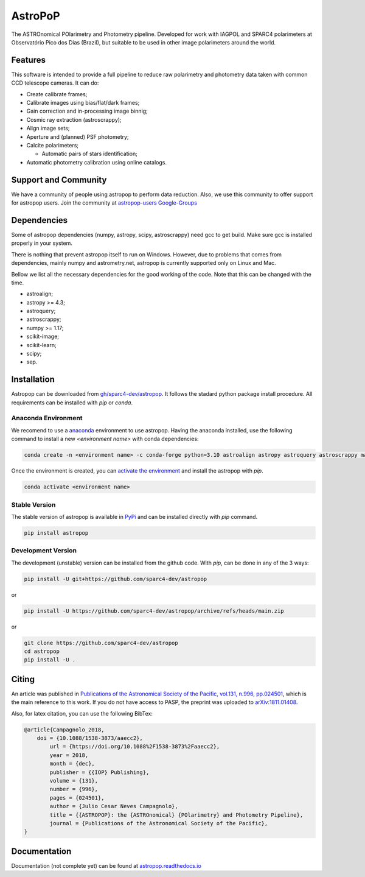 AstroPoP
========

|GHAction Status| |Codecov Status| |RTD Status| |CODACY|

The ASTROnomical POlarimetry and Photometry pipeline. Developed for work with IAGPOL and SPARC4 polarimeters at Observatório Pico dos Dias (Brazil), but suitable to be used in other image polarimeters around the world.

Features
^^^^^^^^

This software is intended to provide a full pipeline to reduce raw polarimetry and photometry data taken with common CCD telescope cameras. It can do:

- Create calibrate frames;

- Calibrate images using bias/flat/dark frames;

- Gain correction and in-processing image binnig;

- Cosmic ray extraction (astroscrappy);

- Align image sets;

- Aperture and (planned) PSF photometry;

- Calcite polarimeters;

  - Automatic pairs of stars identification;

- Automatic photometry calibration using online catalogs.

Support and Community
^^^^^^^^^^^^^^^^^^^^^

We have a community of people using astropop to perform data reduction. Also, we use this community to offer support for astropop users. Join the community at `astropop-users Google-Groups <https://groups.google.com/g/astropop-users>`_

Dependencies
^^^^^^^^^^^^

Some of astropop dependencies (numpy, astropy, scipy, astroscrappy) need gcc to get build. Make sure gcc is installed properly in your system.

There is nothing that prevent astropop itself to run on Windows. However, due to problems that comes from dependencies, mainly numpy and astrometry.net, astropop is currently supported only on Linux and Mac.

Bellow we list all the necessary dependencies for the good working of the code. Note that this can be changed with the time.

- astroalign;

- astropy >= 4.3;

- astroquery;

- astroscrappy;

- numpy >= 1.17;

- scikit-image;

- scikit-learn;

- scipy;

- sep.

Installation
^^^^^^^^^^^^

Astropop can be downloaded from `gh/sparc4-dev/astropop <https://github.com/sparc4-dev/astropop>`_. It follows the stadard python package install procedure. All requirements can be installed with `pip` or `conda`.

Anaconda Environment
--------------------

We recomend to use a `anaconda <https://www.anaconda.com/>`_ environment to use astropop. Having the anaconda installed, use the following command to install a new `<environment name>` with conda dependencies:

.. code-block::

    conda create -n <environment name> -c conda-forge python=3.10 astroalign astropy astroquery astroscrappy matplotlib numpy pyyaml reproject scikit-image scikit-learn scipy sep

Once the environment is created, you can `activate the environment <https://conda.io/projects/conda/en/latest/user-guide/tasks/manage-environments.html#activating-an-environment>`_ and install the astropop with `pip`.

.. code-block::

   conda activate <environment name>

Stable Version
--------------

The stable version of astropop is available in `PyPi <https://pypi.org/>`_ and can be installed directly with `pip` command.

.. code-block::

   pip install astropop

Development Version
-------------------

The development (unstable) version can be installed from the github code. With `pip`, can be done in any of the 3 ways:

.. code-block::

    pip install -U git+https://github.com/sparc4-dev/astropop

or

.. code-block::

   pip install -U https://github.com/sparc4-dev/astropop/archive/refs/heads/main.zip

or

.. code-block::

   git clone https://github.com/sparc4-dev/astropop
   cd astropop
   pip install -U .

Citing
^^^^^^^^

|ADS|  |PASP|  |arXiv|  |ASCL|

An article was published in `Publications of the Astronomical Society of the Pacific, vol.131, n.996, pp.024501 <https://iopscience.iop.org/article/10.1088/1538-3873/aaecc2>`_,
which is the main reference to this work. If you do not have access to PASP, the preprint was uploaded to `arXiv:1811.01408 <https://arxiv.org/abs/1811.01408>`_.

Also, for latex citation, you can use the following BibTex:

.. code-block::

    @article{Campagnolo_2018,
    	doi = {10.1088/1538-3873/aaecc2},
	    url = {https://doi.org/10.1088%2F1538-3873%2Faaecc2},
	    year = 2018,
	    month = {dec},
	    publisher = {{IOP} Publishing},
	    volume = {131},
	    number = {996},
	    pages = {024501},
	    author = {Julio Cesar Neves Campagnolo},
	    title = {{ASTROPOP}: the {ASTROnomical} {POlarimetry} and Photometry Pipeline},
	    journal = {Publications of the Astronomical Society of the Pacific},
    }

Documentation
^^^^^^^^^^^^^

Documentation (not complete yet) can be found at `astropop.readthedocs.io <https://astropop.readthedocs.io>`_

.. |GHAction Status| image:: https://github.com/sparc4-dev/astropop/actions/workflows/unit-tests.yml/badge.svg
    :target: https://github.com/sparc4-dev/astropop/actions
    :alt: Astropop's Github CI Status

.. |Codecov Status| image:: https://codecov.io/gh/sparc4-dev/astropop/branch/main/graph/badge.svg?token=tzrOfWMhUb
    :target: https://codecov.io/gh/sparc4-dev/astropop
    :alt: Astropop's Codecov Coverage Status

.. |RTD Status| image:: https://readthedocs.org/projects/astropop/badge/?version=latest
    :target: https://astropop.readthedocs.io/en/latest/?badge=latest
    :alt: Astropop's Documentation Status

.. |Powered by Astropy|  image:: http://img.shields.io/badge/powered%20by-AstroPy-orange.svg?style=flat
    :target: http://www.astropy.org/
    :alt: Powered by AstroPy

.. |ADS|  image:: http://img.shields.io/badge/ADS-2019PASP..131b4501N-blue.svg?style=flat
    :target: https://ui.adsabs.harvard.edu/abs/2019PASP..131b4501N/abstract
    :alt: ADS Reference

.. |PASP| image:: http://img.shields.io/badge/PASP-pp.024501-blue.svg?style=flat
    :target: https://iopscience.iop.org/article/10.1088/1538-3873/aaecc2
    :alt: Publications of the Astronomy Society of the Pacific

.. |arXiv|  image:: http://img.shields.io/badge/arXiv-1811.01408-red.svg?style=flat
    :target: https://arxiv.org/abs/1811.01408
    :alt: arXiv preprint

.. |ASCL|  image:: https://img.shields.io/badge/ascl-1805.024-blue.svg?colorB=262255
    :target: http://ascl.net/1805.024
    :alt: ASCL register

.. |CODACY|  image:: https://app.codacy.com/project/badge/Grade/ab9d4647935d4b33aee0544b6957d7a7
    :target: https://www.codacy.com/gh/sparc4-dev/astropop/dashboard?utm_source=github.com&amp;utm_medium=referral&amp;utm_content=sparc4-dev/astropop&amp;utm_campaign=Badge_Grade
